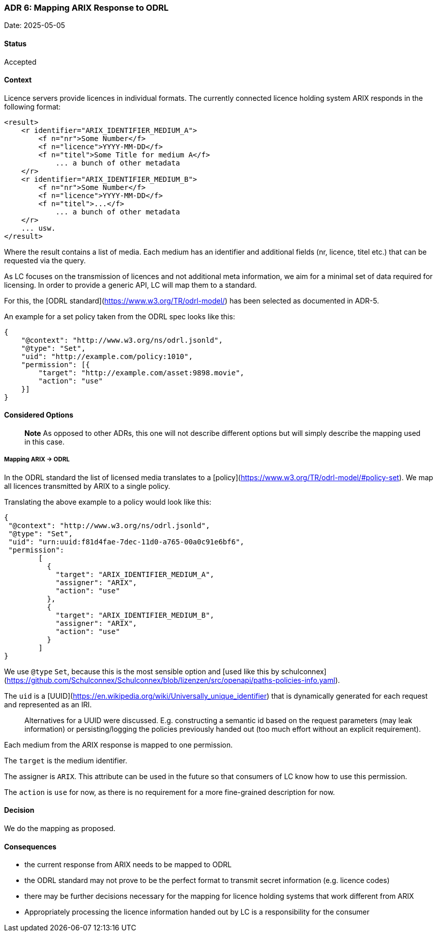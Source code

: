 === ADR 6: Mapping ARIX Response to ODRL

Date: 2025-05-05

==== Status

Accepted

==== Context

Licence servers provide licences in individual formats.
The currently connected licence holding system ARIX responds in the following format:

```xml
<result>
    <r identifier="ARIX_IDENTIFIER_MEDIUM_A">
        <f n="nr">Some Number</f>
        <f n="licence">YYYY-MM-DD</f>
        <f n="titel">Some Title for medium A</f>
	    ... a bunch of other metadata
    </r>
    <r identifier="ARIX_IDENTIFIER_MEDIUM_B">
        <f n="nr">Some Number</f>
        <f n="licence">YYYY-MM-DD</f>
        <f n="titel">...</f>
	    ... a bunch of other metadata
    </r>
    ... usw.
</result>
```

Where the result contains a list of media.
Each medium has an identifier and additional fields (nr, licence, titel etc.) that can be requested via the query.

As LC focuses on the transmission of licences and not additional meta information, we aim for a minimal set of data required for licensing.
In order to provide a generic API, LC will map them to a standard.

For this, the [ODRL standard](https://www.w3.org/TR/odrl-model/) has been selected as documented in ADR-5.

An example for a set policy taken from the ODRL spec looks like this:

```json
{
    "@context": "http://www.w3.org/ns/odrl.jsonld",
    "@type": "Set",
    "uid": "http://example.com/policy:1010",
    "permission": [{
        "target": "http://example.com/asset:9898.movie",
        "action": "use"
    }]
}
```

==== Considered Options

> **Note**
As opposed to other ADRs, this one will not describe different options but will simply describe the mapping used in this case.

===== Mapping ARIX -> ODRL

In the ODRL standard the list of licensed media translates to a [policy](https://www.w3.org/TR/odrl-model/#policy-set). 
We map all licences transmitted by ARIX to a single policy.

Translating the above example to a policy would look like this:

```json
{
 "@context": "http://www.w3.org/ns/odrl.jsonld",
 "@type": "Set",
 "uid": "urn:uuid:f81d4fae-7dec-11d0-a765-00a0c91e6bf6",
 "permission":
	[
	  {
 	    "target": "ARIX_IDENTIFIER_MEDIUM_A",
	    "assigner": "ARIX",
	    "action": "use"
 	  },
 	  {
 	    "target": "ARIX_IDENTIFIER_MEDIUM_B",
	    "assigner": "ARIX",
	    "action": "use"
	  }
	]
}
```

We use `@type` `Set`, because this is the most sensible option and [used like this by schulconnex](https://github.com/Schulconnex/Schulconnex/blob/lizenzen/src/openapi/paths-policies-info.yaml).

The `uid` is a [UUID](https://en.wikipedia.org/wiki/Universally_unique_identifier) that is dynamically generated for each request and represented as an IRI.

> Alternatives for a UUID were discussed. 
E.g. constructing a semantic id based on the request parameters (may leak information) or persisting/logging the policies previously handed out (too much effort without an explicit requirement).

Each medium from the ARIX response is mapped to one permission.

The `target` is the medium identifier.

The assigner is `ARIX`.
This attribute can be used in the future so that consumers of LC know how to use this permission.

The `action` is `use` for now, as there is no requirement for a more fine-grained description for now.

==== Decision

We do the mapping as proposed.

==== Consequences

- the current response from ARIX needs to be mapped to ODRL
- the ODRL standard may not prove to be the perfect format to transmit secret information (e.g. licence codes)
- there may be further decisions necessary for the mapping for licence holding systems that work different from ARIX
- Appropriately processing the licence information handed out by LC is a responsibility for the consumer
